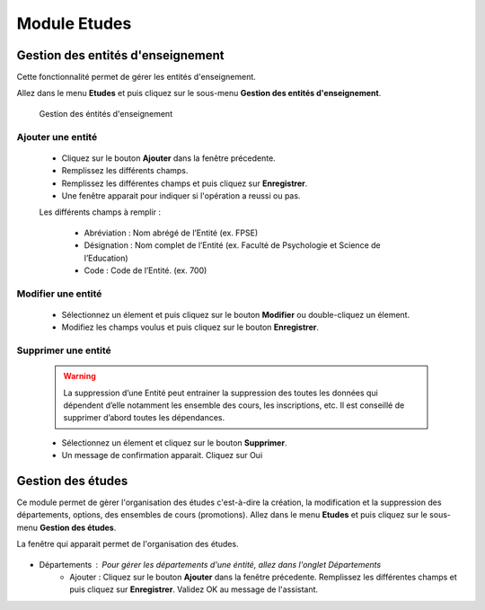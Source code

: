*************
Module Etudes
*************

Gestion des entités d'enseignement
==================================

Cette fonctionnalité permet de gérer les entités d'enseignement.

Allez dans le menu \ **Etudes**\  et puis cliquez sur le sous-menu \ **Gestion des entités d'enseignement**\.

	.. figure:: _static/listEntities.png
		:scale: 60 %
		:align: center

		Gestion des éntités d'enseignement

Ajouter une entité
------------------
	* Cliquez sur le bouton \ **Ajouter**\  dans la fenêtre précedente.
	* Remplissez les différents champs.
	* Remplissez les différentes champs et puis cliquez sur \ **Enregistrer**\ .
	* Une fenêtre apparait pour indiquer si l'opération a reussi ou pas.

	Les différents champs à remplir :

		- Abréviation : Nom abrégé de l’Entité (ex. FPSE)
		- Désignation : Nom complet de l’Entité (ex. Faculté de Psychologie et Science de l’Education)
		- Code : Code de l’Entité. (ex. 700)

Modifier une entité
-------------------
	* Sélectionnez un élement et puis cliquez sur le bouton \ **Modifier**\  ou double-cliquez un élement.
	* Modifiez les champs voulus et puis cliquez sur le bouton \ **Enregistrer**\ .

Supprimer une entité
--------------------
	.. warning:: La suppression d’une Entité peut entrainer la suppression des toutes les données qui dépendent d’elle notamment les ensemble des cours, les inscriptions, etc. Il est conseillé de supprimer d’abord toutes les dépendances.


	* Sélectionnez un élement et cliquez sur le bouton \ **Supprimer**\ .
	* Un message de confirmation apparait. Cliquez sur Oui

Gestion des études
==================

Ce module permet de gèrer l'organisation des études c'est-à-dire la création, la modification et la suppression des départements, options, des ensembles de cours (promotions).
Allez dans le menu \ **Etudes**\  et puis cliquez sur le sous-menu \ **Gestion des études**\.

La fenêtre qui apparait permet de l'organisation des études.

	 .. figure:: _static/mnuEtudes.png
	 	:scale: 60 %
	 	:align: center
	 	:alt: Le sous-menu Gestion des études

* Départements : Pour gérer les départements d'une éntité, allez dans l'onglet Départements
	* Ajouter : Cliquez sur le bouton \ **Ajouter**\  dans la fenêtre précedente. Remplissez les différentes champs et puis cliquez sur \ **Enregistrer**\ . Validez OK au message de l'assistant.
